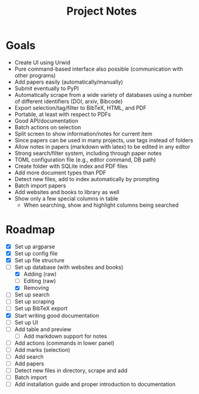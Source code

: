 #+title: Project Notes

* Goals

- Create UI using Urwid
- Pure command-based interface also possible (communication with other programs)
- Add papers easily (automatically/manually)
- Submit eventually to PyPI
- Automatically scrape from a wide variety of databases using a number of different identifiers (DOI, arxiv, Bibcode)
- Export selection/tag/filter to BibTeX, HTML, and PDF
- Portable, at least with respect to PDFs
- Good API/documentation
- Batch actions on selection
- Split screen to show information/notes for current item
- Since papers can be used in many projects, use tags instead of folders
- Allow notes in papers (markdown with latex) to be edited in any editor
- Strong search/filter system, including through paper notes
- TOML configuration file (e.g., editor command, DB path)
- Create folder with SQLite index and PDF files
- Add more document types than PDF
- Detect new files, add to index automatically by prompting
- Batch import papers
- Add websites and books to library as well
- Show only a few special columns in table
  - When searching, show and highlight columns being searched

* Roadmap

- [X] Set up argparse
- [X] Set up config file
- [X] Set up file structure
- [-] Set up database (with websites and books)
  - [X] Adding (raw)
  - [ ] Editing (raw)
  - [X] Removing
- [ ] Set up search
- [ ] Set up scraping
- [ ] Set up BibTeX export
- [X] Start writing good documentation
- [ ] Set up UI
- [ ] Add table and preview
  - [ ] Add markdown support for notes
- [ ] Add actions (commands in lower panel)
- [ ] Add marks (selection)
- [ ] Add search
- [ ] Add papers
- [ ] Detect new files in directory, scrape and add
- [ ] Batch import
- [ ] Add installation guide and proper introduction to documentation
